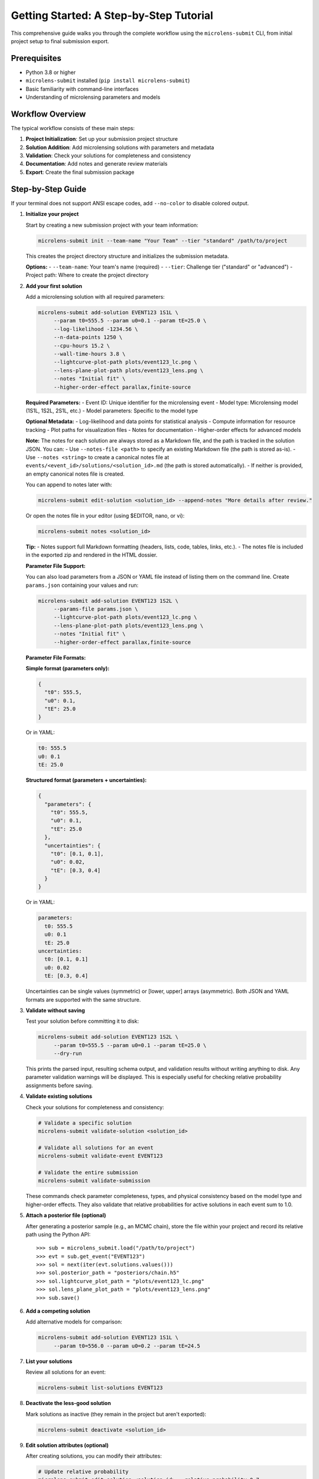 Getting Started: A Step-by-Step Tutorial
=======================================

This comprehensive guide walks you through the complete workflow using the ``microlens-submit`` CLI, from initial project setup to final submission export.

**Prerequisites**
~~~~~~~~~~~~~~~~~

- Python 3.8 or higher
- ``microlens-submit`` installed (``pip install microlens-submit``)
- Basic familiarity with command-line interfaces
- Understanding of microlensing parameters and models

**Workflow Overview**
~~~~~~~~~~~~~~~~~~~~~

The typical workflow consists of these main steps:

1. **Project Initialization**: Set up your submission project structure
2. **Solution Addition**: Add microlensing solutions with parameters and metadata
3. **Validation**: Check your solutions for completeness and consistency
4. **Documentation**: Add notes and generate review materials
5. **Export**: Create the final submission package

**Step-by-Step Guide**
~~~~~~~~~~~~~~~~~~~~~~

If your terminal does not support ANSI escape codes, add ``--no-color`` to disable colored output.

1. **Initialize your project**

   Start by creating a new submission project with your team information:

   .. code-block:: bash

      microlens-submit init --team-name "Your Team" --tier "standard" /path/to/project

   This creates the project directory structure and initializes the submission metadata.

   **Options:**
   - ``--team-name``: Your team's name (required)
   - ``--tier``: Challenge tier ("standard" or "advanced")
   - Project path: Where to create the project directory

2. **Add your first solution**

   Add a microlensing solution with all required parameters:

   .. code-block:: bash

     microlens-submit add-solution EVENT123 1S1L \
          --param t0=555.5 --param u0=0.1 --param tE=25.0 \
          --log-likelihood -1234.56 \
          --n-data-points 1250 \
          --cpu-hours 15.2 \
          --wall-time-hours 3.8 \
          --lightcurve-plot-path plots/event123_lc.png \
          --lens-plane-plot-path plots/event123_lens.png \
          --notes "Initial fit" \
          --higher-order-effect parallax,finite-source

   **Required Parameters:**
   - Event ID: Unique identifier for the microlensing event
   - Model type: Microlensing model (1S1L, 1S2L, 2S1L, etc.)
   - Model parameters: Specific to the model type

   **Optional Metadata:**
   - Log-likelihood and data points for statistical analysis
   - Compute information for resource tracking
   - Plot paths for visualization files
   - Notes for documentation
   - Higher-order effects for advanced models

   **Note:**
   The notes for each solution are always stored as a Markdown file, and the path is tracked in the solution JSON. You can:
   - Use ``--notes-file <path>`` to specify an existing Markdown file (the path is stored as-is).
   - Use ``--notes <string>`` to create a canonical notes file at ``events/<event_id>/solutions/<solution_id>.md`` (the path is stored automatically).
   - If neither is provided, an empty canonical notes file is created.

   You can append to notes later with:

   .. code-block:: bash

     microlens-submit edit-solution <solution_id> --append-notes "More details after review."

   Or open the notes file in your editor (using $EDITOR, nano, or vi):

   .. code-block:: bash

     microlens-submit notes <solution_id>

   **Tip:**
   - Notes support full Markdown formatting (headers, lists, code, tables, links, etc.).
   - The notes file is included in the exported zip and rendered in the HTML dossier.

   **Parameter File Support:**

   You can also load parameters from a JSON or YAML file instead of listing them on the
   command line. Create ``params.json`` containing your values and run:

   .. code-block:: bash

     microlens-submit add-solution EVENT123 1S2L \
          --params-file params.json \
          --lightcurve-plot-path plots/event123_lc.png \
          --lens-plane-plot-path plots/event123_lens.png \
          --notes "Initial fit" \
          --higher-order-effect parallax,finite-source

   **Parameter File Formats:**

   **Simple format (parameters only):**
   
   .. code-block:: json

     {
       "t0": 555.5,
       "u0": 0.1,
       "tE": 25.0
     }

   Or in YAML:

   .. code-block:: yaml

     t0: 555.5
     u0: 0.1
     tE: 25.0

   **Structured format (parameters + uncertainties):**
   
   .. code-block:: json

     {
       "parameters": {
         "t0": 555.5,
         "u0": 0.1,
         "tE": 25.0
       },
       "uncertainties": {
         "t0": [0.1, 0.1],
         "u0": 0.02,
         "tE": [0.3, 0.4]
       }
     }

   Or in YAML:

   .. code-block:: yaml

     parameters:
       t0: 555.5
       u0: 0.1
       tE: 25.0
     uncertainties:
       t0: [0.1, 0.1]
       u0: 0.02
       tE: [0.3, 0.4]

   Uncertainties can be single values (symmetric) or [lower, upper] arrays (asymmetric).
   Both JSON and YAML formats are supported with the same structure.

3. **Validate without saving**

   Test your solution before committing it to disk:

   .. code-block:: bash

     microlens-submit add-solution EVENT123 1S2L \
          --param t0=555.5 --param u0=0.1 --param tE=25.0 \
          --dry-run

   This prints the parsed input, resulting schema output, and validation results
   without writing anything to disk. Any parameter validation warnings will be
   displayed. This is especially useful for checking relative probability
   assignments before saving.

4. **Validate existing solutions**

   Check your solutions for completeness and consistency:

   .. code-block:: bash

      # Validate a specific solution
      microlens-submit validate-solution <solution_id>
      
      # Validate all solutions for an event
      microlens-submit validate-event EVENT123
      
      # Validate the entire submission
      microlens-submit validate-submission

   These commands check parameter completeness, types, and physical consistency
   based on the model type and higher-order effects. They also validate that
   relative probabilities for active solutions in each event sum to 1.0.

5. **Attach a posterior file (optional)**

   After generating a posterior sample (e.g., an MCMC chain), store the file
   within your project and record its relative path using the Python API::

      >>> sub = microlens_submit.load("/path/to/project")
      >>> evt = sub.get_event("EVENT123")
      >>> sol = next(iter(evt.solutions.values()))
      >>> sol.posterior_path = "posteriors/chain.h5"
      >>> sol.lightcurve_plot_path = "plots/event123_lc.png"
      >>> sol.lens_plane_plot_path = "plots/event123_lens.png"
      >>> sub.save()

6. **Add a competing solution**

   Add alternative models for comparison:

   .. code-block:: bash

     microlens-submit add-solution EVENT123 1S1L \
          --param t0=556.0 --param u0=0.2 --param tE=24.5

7. **List your solutions**

   Review all solutions for an event:

   .. code-block:: bash

      microlens-submit list-solutions EVENT123

8. **Deactivate the less-good solution**

   Mark solutions as inactive (they remain in the project but aren't exported):

   .. code-block:: bash

      microlens-submit deactivate <solution_id>

9. **Edit solution attributes (optional)**

   After creating solutions, you can modify their attributes:

   .. code-block:: bash

     # Update relative probability
     microlens-submit edit-solution <solution_id> --relative-probability 0.7
     
     # Append to notes
     microlens-submit edit-solution <solution_id> --append-notes "Updated after model comparison"
     
     # Update compute info
     microlens-submit edit-solution <solution_id> --cpu-hours 25.5 --wall-time-hours 6.2
     
     # Fix a parameter typo
     microlens-submit edit-solution <solution_id> --param t0=2459123.6
     
     # Update an uncertainty
     microlens-submit edit-solution <solution_id> --param-uncertainty t0=[0.05,0.05]
     
     # Add higher-order effects
     microlens-submit edit-solution <solution_id> --higher-order-effect parallax,finite-source
     
     # Clear an attribute
     microlens-submit edit-solution <solution_id> --clear-relative-probability
     
     # See what would change without saving
     microlens-submit edit-solution <solution_id> --relative-probability 0.8 --dry-run

10. **Export the final package**

    Create the submission package for upload:

    .. code-block:: bash

       microlens-submit export submission.zip

    This creates a zip file containing all active solutions and associated files,
    ready for submission to the challenge organizers.

11. **Preview your submission dossier**

    Generate a human-readable HTML dashboard for review:

    .. code-block:: bash

       microlens-submit generate-dossier

    This will create a human-readable HTML dashboard at ``dossier/index.html`` inside your project directory. Open this file in your web browser to preview your submission as evaluators will see it.

    You can also serve the dossier with a simple local server:

    .. code-block:: bash

       cd dossier
       python3 -m http.server

    Then open ``http://localhost:8000`` in your browser.

    The dossier includes:
    - Team and submission metadata
    - Solution summaries and statistics
    - Progress bar and compute time
    - Event table and parameter distribution placeholders

    **Note:** The dossier is for your review only and is not included in the exported submission zip.

**Advanced Features**
~~~~~~~~~~~~~~~~~~~~

**GitHub Integration:**

Set your repository URL for automatic linking in the dossier:

.. code-block:: bash

   microlens-submit set-repo-url https://github.com/your-team/microlens-analysis.git

**Solution Comparison:**

Compare solutions using BIC-based relative probabilities:

.. code-block:: bash

   microlens-submit compare-solutions EVENT123

**Parameter File Management:**

Use structured parameter files for complex models:

.. code-block:: bash

   # Create a parameter file with uncertainties
   cat > params.yaml << EOF
   parameters:
     t0: 2459123.5
     u0: 0.15
     tE: 20.5
     q: 0.001
     s: 1.15
     alpha: 45.2
   uncertainties:
     t0: [0.1, 0.1]
     u0: 0.02
     tE: [0.3, 0.4]
     q: 0.0001
     s: 0.05
     alpha: 2.0
   EOF
   
   # Use the parameter file
   microlens-submit add-solution EVENT123 1S2L --params-file params.yaml

**Project Management:**

Manage multiple events and solutions efficiently:

.. code-block:: bash

   # List all events
   ls events/
   
   # Check project status
   microlens-submit validate-submission
   
   # View project structure
   tree -I '*.pyc|__pycache__'

**Troubleshooting**
~~~~~~~~~~~~~~~~~~

**Common Issues and Solutions:**

1. **Validation Errors:**
   - Check that all required parameters are provided for your model type
   - Ensure relative probabilities sum to 1.0 for active solutions
   - Verify parameter types (numbers vs strings)

2. **File Path Issues:**
   - Use relative paths from the project root
   - Ensure referenced files exist before adding solutions
   - Check file permissions for reading/writing

3. **Model Type Errors:**
   - Verify model type spelling (1S1L, 1S2L, 2S1L, etc.)
   - Check that parameters match the model type requirements
   - Ensure higher-order effects are compatible with the model

4. **Export Problems:**
   - Make sure at least one solution is active per event
   - Check that all referenced files exist
   - Verify the export path is writable

**Getting Help**
~~~~~~~~~~~~~~~

- **Documentation**: This tutorial and the API reference
- **Jupyter Notebooks**: Interactive examples in the docs directory
- **GitHub Issues**: Report bugs or request features
- **Validation Messages**: Read the detailed error messages for guidance

**Best Practices**
~~~~~~~~~~~~~~~~~

1. **Use dry-run**: Always test with ``--dry-run`` before saving
2. **Validate regularly**: Check your submission frequently during development
3. **Document thoroughly**: Add detailed notes to explain your analysis
4. **Version control**: Use git to track changes to your project
5. **Backup regularly**: Keep copies of your project directory
6. **Test export**: Verify your submission package before final submission


